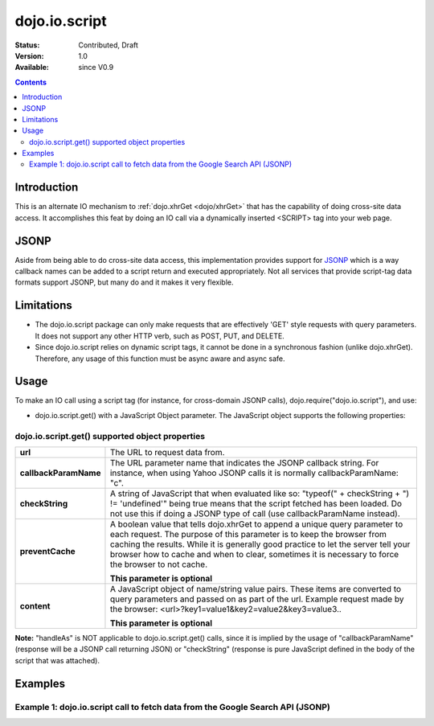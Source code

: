 .. _dojo/io/script:

===============
dojo.io.script
===============

:Status: Contributed, Draft
:Version: 1.0
:Available: since V0.9

.. contents::
  :depth: 2

Introduction
============

This is an alternate IO mechanism to :ref:`dojo.xhrGet <dojo/xhrGet>` that has the capability of doing cross-site data access.  It accomplishes this feat by doing an IO call via a dynamically inserted <SCRIPT> tag into your web page.

JSONP
=====

Aside from being able to do cross-site data access, this implementation provides support for `JSONP <http://en.wikipedia.org/wiki/JSON#JSONP>`_ which is a way callback names can be added to a script return and executed appropriately.  Not all services that provide script-tag data formats support JSONP, but many do and it makes it very flexible.

Limitations
===========

* The dojo.io.script package can only make requests that are effectively 'GET' style requests with query parameters.  It does not support any other HTTP verb, such as POST, PUT, and DELETE.
* Since dojo.io.script relies on dynamic script tags, it cannot be done in a synchronous fashion (unlike dojo.xhrGet).  Therefore, any usage of this function must be async aware and async safe.

Usage
=====

To make an IO call using a script tag (for instance, for cross-domain JSONP calls), dojo.require("dojo.io.script"), and use:

* dojo.io.script.get() with a JavaScript Object parameter.  The JavaScript object supports the following properties:

dojo.io.script.get() supported object properties
------------------------------------------------

+----------------------+------------------------------------------------------------------------------------------------------------------------+
|**url**               |The URL to request data from.                                                                                           |
+----------------------+------------------------------------------------------------------------------------------------------------------------+
|**callbackParamName** |The URL parameter name that indicates the JSONP callback string. For instance, when using Yahoo JSONP calls it is       |
|                      |normally callbackParamName: "c".                                                                                        |
+----------------------+------------------------------------------------------------------------------------------------------------------------+
|**checkString**       |A string of JavaScript that when evaluated like so: "typeof(" + checkString + ") != 'undefined'" being true means that  |
|                      |the script fetched has been loaded. Do not use this if doing a JSONP type of call (use callbackParamName instead).      |
+----------------------+------------------------------------------------------------------------------------------------------------------------+
|**preventCache**      |A boolean value that tells dojo.xhrGet to append a unique query parameter to each request.  The purpose of this         |
|                      |parameter is to keep the browser from caching the results.  While it is generally good practice to let the server tell  |
|                      |your browser how to cache and when to clear, sometimes it is necessary to force the browser to not cache.               |
|                      |                                                                                                                        |
|                      |**This parameter is optional**                                                                                          |
+----------------------+------------------------------------------------------------------------------------------------------------------------+
|**content**           |A JavaScript object of name/string value pairs.  These items are converted to query parameters and passed on as part of |
|                      |the url.  Example request made by the browser:  <url>?key1=value1&key2=value2&key3=value3..                             |
|                      |                                                                                                                        |
|                      |**This parameter is optional**                                                                                          |
+----------------------+------------------------------------------------------------------------------------------------------------------------+

**Note:** "handleAs" is NOT applicable to dojo.io.script.get() calls, since it is implied by the usage of "callbackParamName" (response will be a JSONP call returning JSON) or "checkString" (response is pure JavaScript defined in the body of the script that was attached).

Examples
========

Example 1: dojo.io.script call to fetch data from the Google Search API (JSONP)
-------------------------------------------------------------------------------

.. code-example ::

  .. js ::

    <script>
     dojo.require("dojo.io.script");

      function searchGoogle(){
        // Look up the node we'll stick the text under.
        var targetNode = dojo.byId("results");

        // The parameters to pass to xhrGet, the url, how to handle it, and the callbacks.
        var jsonpArgs = {
          url: "http://ajax.googleapis.com/ajax/services/search/web",
          callbackParamName: "callback",
          content: {
            v: "1.0",
            q: "dojo toolkit"
          },
          load: function(data){
            // Set the data from the search into the viewbox in nicely formatted JSON
            targetNode.innerHTML = "<pre>" + dojo.toJson(data, true) + "</pre>";
          },
          error: function(error){
            targetNode.innerHTML = "An unexpected error occurred: " + error;
          }
        };
        dojo.io.script.get(jsonpArgs);
      }
      dojo.ready(searchGoogle);
    </script>

  .. html ::

    <b>Google Search Results for 'dojo toolkit' (In JSON):</b>
    <div id="results" style="height: 200px;"></div>

